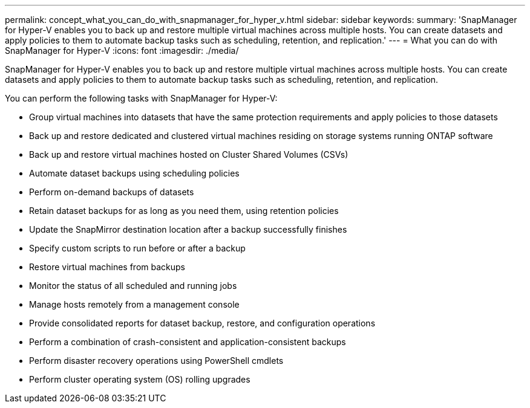 ---
permalink: concept_what_you_can_do_with_snapmanager_for_hyper_v.html
sidebar: sidebar
keywords: 
summary: 'SnapManager for Hyper-V enables you to back up and restore multiple virtual machines across multiple hosts. You can create datasets and apply policies to them to automate backup tasks such as scheduling, retention, and replication.'
---
= What you can do with SnapManager for Hyper-V
:icons: font
:imagesdir: ./media/

[.lead]
SnapManager for Hyper-V enables you to back up and restore multiple virtual machines across multiple hosts. You can create datasets and apply policies to them to automate backup tasks such as scheduling, retention, and replication.

You can perform the following tasks with SnapManager for Hyper-V:

* Group virtual machines into datasets that have the same protection requirements and apply policies to those datasets
* Back up and restore dedicated and clustered virtual machines residing on storage systems running ONTAP software
* Back up and restore virtual machines hosted on Cluster Shared Volumes (CSVs)
* Automate dataset backups using scheduling policies
* Perform on-demand backups of datasets
* Retain dataset backups for as long as you need them, using retention policies
* Update the SnapMirror destination location after a backup successfully finishes
* Specify custom scripts to run before or after a backup
* Restore virtual machines from backups
* Monitor the status of all scheduled and running jobs
* Manage hosts remotely from a management console
* Provide consolidated reports for dataset backup, restore, and configuration operations
* Perform a combination of crash-consistent and application-consistent backups
* Perform disaster recovery operations using PowerShell cmdlets
* Perform cluster operating system (OS) rolling upgrades
